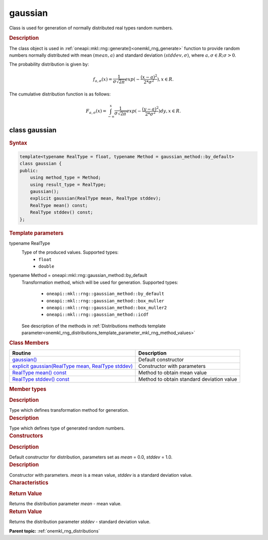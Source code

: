 .. _onemkl_rng_gaussian:

gaussian
========

Class is used for generation of normally distributed real types random numbers.

.. _onemkl_rng_gaussian_description:

.. rubric:: Description

The class object is used in :ref:`oneapi::mkl::rng::generate()<onemkl_rng_generate>` function to provide random numbers normally distributed with mean :math:`(mean, a)` and standard deviation :math:`(stddev, \sigma)`, where :math:`a, \sigma \in R; \sigma > 0`.

The probability distribution is given by:

.. math::

    f_{a, \sigma}(x) = \frac{1}{\sigma\sqrt{2\pi}}exp(-\frac{(x - a)^2}{2*\sigma^2}), x \in R.

The cumulative distribution function is as follows:

.. math::

    F_{a, \sigma}(x) = \int^x_{-\infty}\frac{1}{\sigma\sqrt{2\pi}}exp(-\frac{(y - a)^2}{2*\sigma^2})dy, x \in R.


.. _onemkl_rng_gaussian_syntax:

class gaussian
--------------

.. rubric:: Syntax

.. code-block:: cpp

    template<typename RealType = float, typename Method = gaussian_method::by_default>
    class gaussian {
    public:
        using method_type = Method;
        using result_type = RealType;
        gaussian();
        explicit gaussian(RealType mean, RealType stddev);
        RealType mean() const;
        RealType stddev() const;
    };

.. cpp:class:: template<typename RealType = float, typename Method = oneapi::mkl::rng::gaussian_method::by_default> \
                oneapi::mkl::rng::gaussian

.. container:: section

    .. rubric:: Template parameters

    .. container:: section

        typename RealType
            Type of the produced values. Supported types:
                * ``float``
                * ``double``

    .. container:: section

        typename Method = oneapi::mkl::rng::gaussian_method::by_default
            Transformation method, which will be used for generation. Supported types:

                * ``oneapi::mkl::rng::gaussian_method::by_default``
                * ``oneapi::mkl::rng::gaussian_method::box_muller``
                * ``oneapi::mkl::rng::gaussian_method::box_muller2``
                * ``oneapi::mkl::rng::gaussian_method::icdf``

            See description of the methods in :ref:`Distributions methods template parameter<onemkl_rng_distributions_template_parameter_mkl_rng_method_values>`

.. container:: section

    .. rubric:: Class Members

    .. list-table::
        :header-rows: 1

        * - Routine
          - Description
        * - `gaussian()`_
          - Default constructor
        * - `explicit gaussian(RealType mean, RealType stddev)`_
          - Constructor with parameters
        * - `RealType mean() const`_
          - Method to obtain mean value
        * - `RealType stddev() const`_
          - Method to obtain standard deviation value

.. container:: section

    .. rubric:: Member types

    .. container:: section

        .. cpp:type:: gaussian::method_type = Method

        .. container:: section

            .. rubric:: Description

            Type which defines transformation method for generation.

    .. container:: section

        .. cpp:type:: gaussian::result_type = RealType

        .. container:: section

            .. rubric:: Description

            Type which defines type of generated random numbers.

.. container:: section

    .. rubric:: Constructors

    .. container:: section

        .. _`gaussian()`:

        .. cpp:function:: gaussian::gaussian()

        .. container:: section

            .. rubric:: Description

            Default constructor for distribution, parameters set as `mean` = 0.0, `stddev` = 1.0.

    .. container:: section

        .. _`explicit gaussian(RealType mean, RealType stddev)`:

        .. cpp:function:: explicit gaussian::gaussian(RealType mean, RealType stddev)

        .. container:: section

            .. rubric:: Description

            Constructor with parameters. `mean` is a mean value, `stddev` is a standard deviation value.


.. container:: section

    .. rubric:: Characteristics

    .. container:: section

        .. _`RealType mean() const`:

        .. cpp:function:: RealType gaussian::mean() const

        .. container:: section

            .. rubric:: Return Value

            Returns the distribution parameter `mean` - mean value.

    .. container:: section

        .. _`RealType stddev() const`:

        .. cpp:function:: RealType gaussian::stddev() const

        .. container:: section

            .. rubric:: Return Value

            Returns the distribution parameter `stddev` - standard deviation value.

**Parent topic:** :ref:`onemkl_rng_distributions`
